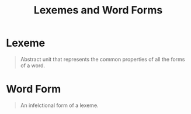 :PROPERTIES:
:ID:       9fab0955-2bbe-4552-ad9f-d4591a89def9
:END:
#+title: Lexemes and Word Forms

* Lexeme
#+begin_quote
Abstract unit that represents the common properties of all the forms of a word.
#+end_quote

* Word Form
#+begin_quote
An infelctional form of a lexeme.
#+end_quote
